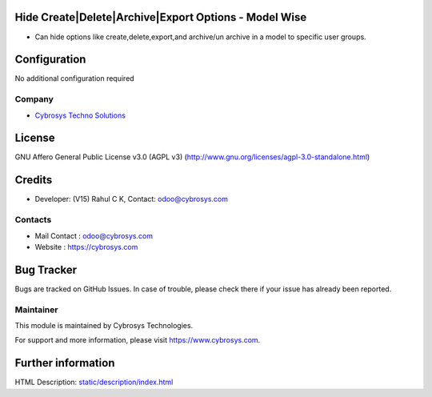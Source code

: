 .. image:: https://img.shields.io/badge/license-AGPL--3-blue.svg
    :target: https://www.gnu.org/licenses/agpl-3.0-standalone.html
    :alt: License: AGPL-3

Hide Create|Delete|Archive|Export Options - Model Wise
===================
* Can hide options like create,delete,export,and archive/un archive in a model to specific user groups.

Configuration
=============
No additional configuration required

Company
-------
* `Cybrosys Techno Solutions <https://cybrosys.com/>`__

License
=======
GNU Affero General Public License v3.0 (AGPL v3)
(http://www.gnu.org/licenses/agpl-3.0-standalone.html)

Credits
=======
* Developer: (V15) Rahul C K, Contact: odoo@cybrosys.com

Contacts
--------
* Mail Contact : odoo@cybrosys.com
* Website : https://cybrosys.com

Bug Tracker
===========
Bugs are tracked on GitHub Issues. In case of trouble, please check there if your issue has already been reported.

Maintainer
----------
.. image:: https://cybrosys.com/images/logo.png
   :target: https://cybrosys.com

This module is maintained by Cybrosys Technologies.

For support and more information, please visit https://www.cybrosys.com.

Further information
===================
HTML Description: `<static/description/index.html>`__
